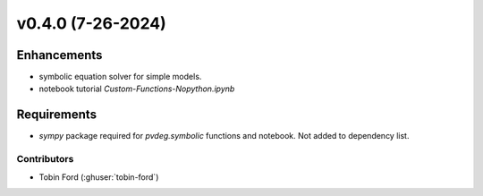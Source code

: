 v0.4.0 (7-26-2024) 
=======================

Enhancements
------------
* symbolic equation solver for simple models.
* notebook tutorial `Custom-Functions-Nopython.ipynb`

Requirements
------------
* `sympy` package required for `pvdeg.symbolic` functions and notebook. Not added to dependency list.

Contributors
~~~~~~~~~~~~
* Tobin Ford (:ghuser:`tobin-ford`)

